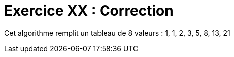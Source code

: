 :icons: font

= Exercice XX : Correction

Cet algorithme remplit un tableau de 8 valeurs : 1, 1, 2, 3, 5, 8, 13, 21 

